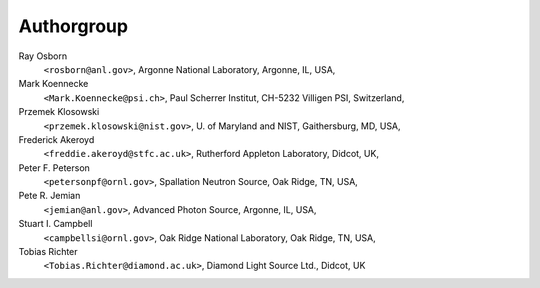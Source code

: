 .. $Id$

===========
Authorgroup
===========

Ray Osborn 
	``<rosborn@anl.gov>``, Argonne National Laboratory, Argonne, IL, USA,

Mark Koennecke 
	``<Mark.Koennecke@psi.ch>``, Paul Scherrer Institut, CH-5232 Villigen PSI, Switzerland,

Przemek Klosowski 
	``<przemek.klosowski@nist.gov>``, U. of Maryland and NIST, Gaithersburg, MD, USA,

Frederick Akeroyd 
	``<freddie.akeroyd@stfc.ac.uk>``, Rutherford Appleton Laboratory, Didcot, UK,

Peter F. Peterson 
	``<petersonpf@ornl.gov>``, Spallation Neutron Source, Oak Ridge, TN, USA,

Pete R. Jemian 
	``<jemian@anl.gov>``, Advanced Photon Source, Argonne, IL, USA,

Stuart I. Campbell 
	``<campbellsi@ornl.gov>``, Oak Ridge National Laboratory, Oak Ridge, TN, USA,

Tobias Richter 
	``<Tobias.Richter@diamond.ac.uk>``, Diamond Light Source Ltd., Didcot, UK
